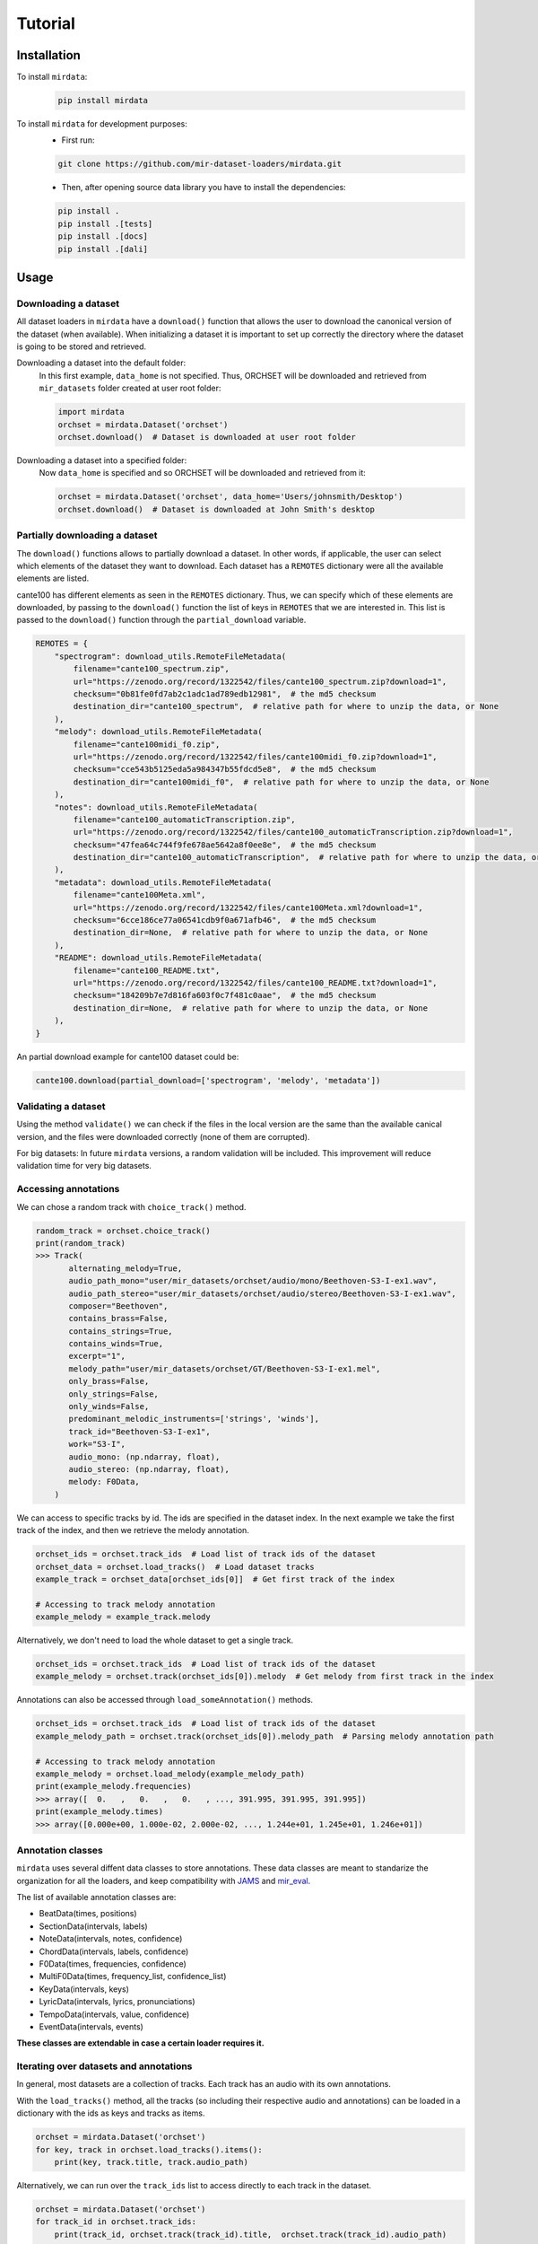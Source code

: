 .. _tutorial:

########
Tutorial
########

Installation
------------

To install ``mirdata``:
    .. code-block:: console

        pip install mirdata

To install ``mirdata`` for development purposes:
    - First run:

    .. code-block:: console

        git clone https://github.com/mir-dataset-loaders/mirdata.git

    - Then, after opening source data library you have to install the dependencies:

    .. code-block:: console

        pip install .
        pip install .[tests]
        pip install .[docs]
        pip install .[dali]


Usage
-----

Downloading a dataset
^^^^^^^^^^^^^^^^^^^^^

All dataset loaders in ``mirdata`` have a ``download()`` function that allows the user to download the canonical
version of the dataset (when available). When initializing a dataset it is important to set up correctly the directory
where the dataset is going to be stored and retrieved.

Downloading a dataset into the default folder:
    In this first example, ``data_home`` is not specified. Thus, ORCHSET will be downloaded and retrieved from ``mir_datasets``
    folder created at user root folder:

    .. code-block:: python

        import mirdata
        orchset = mirdata.Dataset('orchset')
        orchset.download()  # Dataset is downloaded at user root folder

Downloading a dataset into a specified folder:
    Now ``data_home`` is specified and so ORCHSET will be downloaded and retrieved from it:

    .. code-block:: python

        orchset = mirdata.Dataset('orchset', data_home='Users/johnsmith/Desktop')
        orchset.download()  # Dataset is downloaded at John Smith's desktop

Partially downloading a dataset
^^^^^^^^^^^^^^^^^^^^^^^^^^^^^^^

The ``download()`` functions allows to partially download a dataset. In other words, if applicable, the user can
select which elements of the dataset they want to download. Each dataset has a ``REMOTES`` dictionary were all
the available elements are listed.

cante100 has different elements as seen in the ``REMOTES`` dictionary. Thus, we can specify which of these elements are
downloaded, by passing to the ``download()`` function the list of keys in ``REMOTES`` that we are interested in. This
list is passed to the ``download()`` function through the ``partial_download`` variable.

.. code-block:: python

    REMOTES = {
        "spectrogram": download_utils.RemoteFileMetadata(
            filename="cante100_spectrum.zip",
            url="https://zenodo.org/record/1322542/files/cante100_spectrum.zip?download=1",
            checksum="0b81fe0fd7ab2c1adc1ad789edb12981",  # the md5 checksum
            destination_dir="cante100_spectrum",  # relative path for where to unzip the data, or None
        ),
        "melody": download_utils.RemoteFileMetadata(
            filename="cante100midi_f0.zip",
            url="https://zenodo.org/record/1322542/files/cante100midi_f0.zip?download=1",
            checksum="cce543b5125eda5a984347b55fdcd5e8",  # the md5 checksum
            destination_dir="cante100midi_f0",  # relative path for where to unzip the data, or None
        ),
        "notes": download_utils.RemoteFileMetadata(
            filename="cante100_automaticTranscription.zip",
            url="https://zenodo.org/record/1322542/files/cante100_automaticTranscription.zip?download=1",
            checksum="47fea64c744f9fe678ae5642a8f0ee8e",  # the md5 checksum
            destination_dir="cante100_automaticTranscription",  # relative path for where to unzip the data, or None
        ),
        "metadata": download_utils.RemoteFileMetadata(
            filename="cante100Meta.xml",
            url="https://zenodo.org/record/1322542/files/cante100Meta.xml?download=1",
            checksum="6cce186ce77a06541cdb9f0a671afb46",  # the md5 checksum
            destination_dir=None,  # relative path for where to unzip the data, or None
        ),
        "README": download_utils.RemoteFileMetadata(
            filename="cante100_README.txt",
            url="https://zenodo.org/record/1322542/files/cante100_README.txt?download=1",
            checksum="184209b7e7d816fa603f0c7f481c0aae",  # the md5 checksum
            destination_dir=None,  # relative path for where to unzip the data, or None
        ),
    }

An partial download example for cante100 dataset could be:

.. code-block:: python

    cante100.download(partial_download=['spectrogram', 'melody', 'metadata'])

Validating a dataset
^^^^^^^^^^^^^^^^^^^^

Using the method ``validate()`` we can check if the files in the local version are the same than the available canical version,
and the files were downloaded correctly (none of them are corrupted).

For big datasets: In future ``mirdata`` versions, a random validation will be included. This improvement will reduce validation time for very big datasets.

Accessing annotations
^^^^^^^^^^^^^^^^^^^^^

We can chose a random track with ``choice_track()`` method.

.. code-block:: python

    random_track = orchset.choice_track()
    print(random_track)
    >>> Track(
           alternating_melody=True,
           audio_path_mono="user/mir_datasets/orchset/audio/mono/Beethoven-S3-I-ex1.wav",
           audio_path_stereo="user/mir_datasets/orchset/audio/stereo/Beethoven-S3-I-ex1.wav",
           composer="Beethoven",
           contains_brass=False,
           contains_strings=True,
           contains_winds=True,
           excerpt="1",
           melody_path="user/mir_datasets/orchset/GT/Beethoven-S3-I-ex1.mel",
           only_brass=False,
           only_strings=False,
           only_winds=False,
           predominant_melodic_instruments=['strings', 'winds'],
           track_id="Beethoven-S3-I-ex1",
           work="S3-I",
           audio_mono: (np.ndarray, float),
           audio_stereo: (np.ndarray, float),
           melody: F0Data,
        )



We can access to specific tracks by id. The ids are specified in the dataset index.
In the next example we take the first track of the index, and then we retrieve the melody
annotation.

.. code-block:: python

    orchset_ids = orchset.track_ids  # Load list of track ids of the dataset
    orchset_data = orchset.load_tracks()  # Load dataset tracks
    example_track = orchset_data[orchset_ids[0]]  # Get first track of the index

    # Accessing to track melody annotation
    example_melody = example_track.melody


Alternatively, we don't need to load the whole dataset to get a single track.

.. code-block:: python

    orchset_ids = orchset.track_ids  # Load list of track ids of the dataset
    example_melody = orchset.track(orchset_ids[0]).melody  # Get melody from first track in the index


Annotations can also be accessed through ``load_someAnnotation()`` methods.

.. code-block:: python

    orchset_ids = orchset.track_ids  # Load list of track ids of the dataset
    example_melody_path = orchset.track(orchset_ids[0]).melody_path  # Parsing melody annotation path

    # Accessing to track melody annotation
    example_melody = orchset.load_melody(example_melody_path)
    print(example_melody.frequencies)
    >>> array([  0.   ,   0.   ,   0.   , ..., 391.995, 391.995, 391.995])
    print(example_melody.times)
    >>> array([0.000e+00, 1.000e-02, 2.000e-02, ..., 1.244e+01, 1.245e+01, 1.246e+01])


Annotation classes
^^^^^^^^^^^^^^^^^^

``mirdata`` uses several diffent data classes to store annotations. These data classes are meant to standarize the organization for
all the loaders, and keep compatibility with `JAMS <https://jams.readthedocs.io/en/stable/>`_ and `mir_eval <https://craffel.github.io/mir_eval/>`_.

The list of available annotation classes are:

- BeatData(times, positions)
- SectionData(intervals, labels)
- NoteData(intervals, notes, confidence)
- ChordData(intervals, labels, confidence)
- F0Data(times, frequencies, confidence)
- MultiF0Data(times, frequency_list, confidence_list)
- KeyData(intervals, keys)
- LyricData(intervals, lyrics, pronunciations)
- TempoData(intervals, value, confidence)
- EventData(intervals, events)

**These classes are extendable in case a certain loader requires it.**

Iterating over datasets and annotations
^^^^^^^^^^^^^^^^^^^^^^^^^^^^^^^^^^^^^^^
In general, most datasets are a collection of tracks. Each track has an audio with its own annotations.

With the ``load_tracks()`` method, all the tracks (so including their respective audio and annotations) can be loaded
in a dictionary with the ids as keys and tracks as items.

.. code-block:: python

    orchset = mirdata.Dataset('orchset')
    for key, track in orchset.load_tracks().items():
        print(key, track.title, track.audio_path)


Alternatively, we can run over the ``track_ids`` list to access directly to each track in the dataset.

.. code-block:: python

    orchset = mirdata.Dataset('orchset')
    for track_id in orchset.track_ids:
        print(track_id, orchset.track(track_id).title,  orchset.track(track_id).audio_path)


Working with remote index
^^^^^^^^^^^^^^^^^^^^^^^^^^^^

For the end user there is no difference between the remote and local indexes.

However, to extend the library you have to add in utils.LargeData(...) the remote_index argument with a
download_utils.RemoteFileMetadata dictionary with the remote index information.

DATA = utils.LargeData("acousticbrainz_genre_index.json", remote_index=REMOTE_INDEX)

.. code-block:: python

    REMOTE_INDEX = {
        "REMOTE_INDEX": download_utils.RemoteFileMetadata(
            filename="acousticbrainz_genre_index.json.zip",
            url="https://zenodo.org/record/4298580/files/acousticbrainz_genre_index.json.zip?download=1",
            checksum="810f1c003f53cbe58002ba96e6d4d138",
            destination_dir="",
        )
    }
    DATA = utils.LargeData("acousticbrainz_genre_index.json", remote_index=REMOTE_INDEX)


Working with big datasets
^^^^^^^^^^^^^^^^^^^^^^^^^

In the development of large datasets, it is advisable to create an index as small as possible to develop
the new dataset and pass the tests.

Using mirdata with tensorflow or pytorch
^^^^^^^^^^^^^^^^^^^^^^^^^^^^^^^^^^^^^^^

In future ``mirdata`` versions, generators for tensorflow and pytorch will be included in the library.